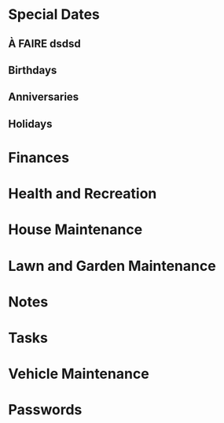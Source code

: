 #+FILETAGS: PERSONNEL
* Special Dates
** À FAIRE dsdsd
**  Birthdays
**  Anniversaries
**  Holidays
* Finances
* Health and Recreation
* House Maintenance
* Lawn and Garden Maintenance
* Notes
* Tasks
* Vehicle Maintenance
* Passwords
